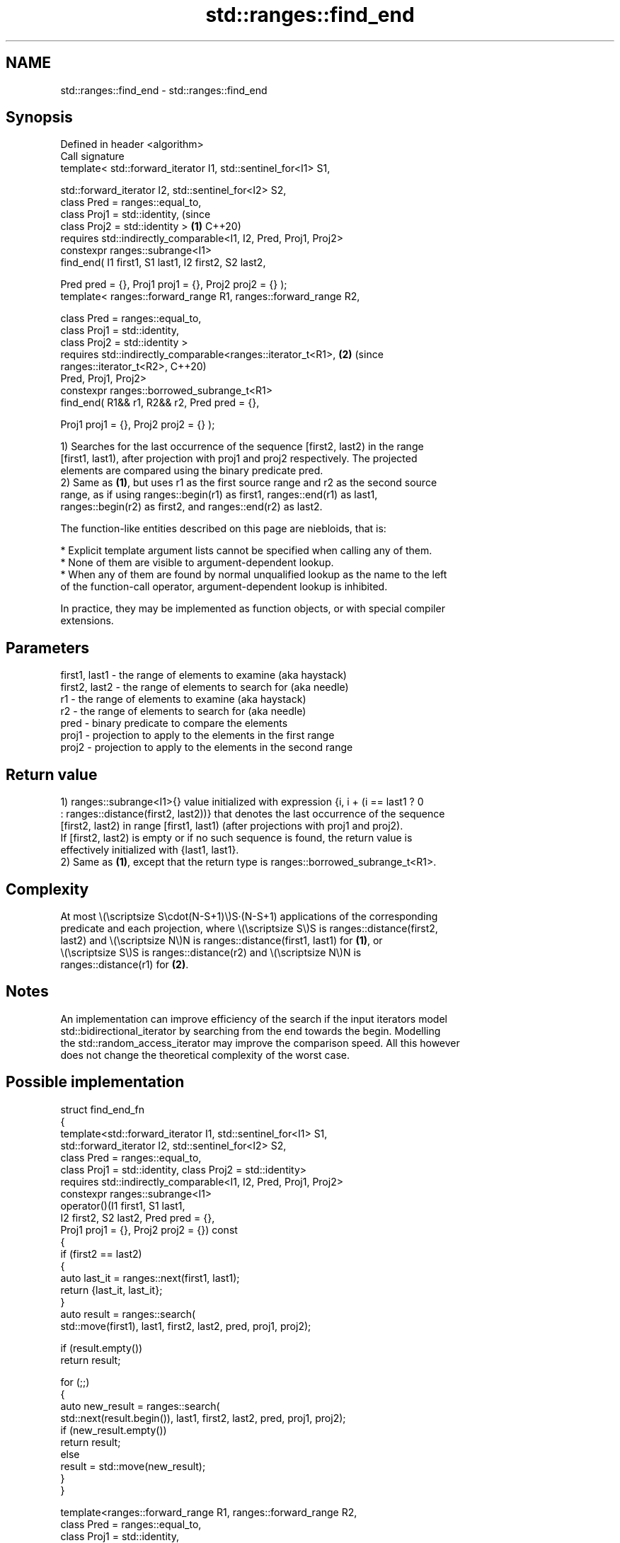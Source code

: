.TH std::ranges::find_end 3 "2024.06.10" "http://cppreference.com" "C++ Standard Libary"
.SH NAME
std::ranges::find_end \- std::ranges::find_end

.SH Synopsis
   Defined in header <algorithm>
   Call signature
   template< std::forward_iterator I1, std::sentinel_for<I1> S1,

             std::forward_iterator I2, std::sentinel_for<I2> S2,
             class Pred = ranges::equal_to,
             class Proj1 = std::identity,                                  (since
             class Proj2 = std::identity >                             \fB(1)\fP C++20)
   requires std::indirectly_comparable<I1, I2, Pred, Proj1, Proj2>
   constexpr ranges::subrange<I1>
       find_end( I1 first1, S1 last1, I2 first2, S2 last2,

                 Pred pred = {}, Proj1 proj1 = {}, Proj2 proj2 = {} );
   template< ranges::forward_range R1, ranges::forward_range R2,

             class Pred = ranges::equal_to,
             class Proj1 = std::identity,
             class Proj2 = std::identity >
   requires std::indirectly_comparable<ranges::iterator_t<R1>,         \fB(2)\fP (since
                                       ranges::iterator_t<R2>,             C++20)
                                       Pred, Proj1, Proj2>
   constexpr ranges::borrowed_subrange_t<R1>
       find_end( R1&& r1, R2&& r2, Pred pred = {},

                 Proj1 proj1 = {}, Proj2 proj2 = {} );

   1) Searches for the last occurrence of the sequence [first2, last2) in the range
   [first1, last1), after projection with proj1 and proj2 respectively. The projected
   elements are compared using the binary predicate pred.
   2) Same as \fB(1)\fP, but uses r1 as the first source range and r2 as the second source
   range, as if using ranges::begin(r1) as first1, ranges::end(r1) as last1,
   ranges::begin(r2) as first2, and ranges::end(r2) as last2.

   The function-like entities described on this page are niebloids, that is:

     * Explicit template argument lists cannot be specified when calling any of them.
     * None of them are visible to argument-dependent lookup.
     * When any of them are found by normal unqualified lookup as the name to the left
       of the function-call operator, argument-dependent lookup is inhibited.

   In practice, they may be implemented as function objects, or with special compiler
   extensions.

.SH Parameters

   first1, last1 - the range of elements to examine (aka haystack)
   first2, last2 - the range of elements to search for (aka needle)
   r1            - the range of elements to examine (aka haystack)
   r2            - the range of elements to search for (aka needle)
   pred          - binary predicate to compare the elements
   proj1         - projection to apply to the elements in the first range
   proj2         - projection to apply to the elements in the second range

.SH Return value

   1) ranges::subrange<I1>{} value initialized with expression {i, i + (i == last1 ? 0
   : ranges::distance(first2, last2))} that denotes the last occurrence of the sequence
   [first2, last2) in range [first1, last1) (after projections with proj1 and proj2).
   If [first2, last2) is empty or if no such sequence is found, the return value is
   effectively initialized with {last1, last1}.
   2) Same as \fB(1)\fP, except that the return type is ranges::borrowed_subrange_t<R1>.

.SH Complexity

   At most \\(\\scriptsize S\\cdot(N-S+1)\\)S·(N-S+1) applications of the corresponding
   predicate and each projection, where \\(\\scriptsize S\\)S is ranges::distance(first2,
   last2) and \\(\\scriptsize N\\)N is ranges::distance(first1, last1) for \fB(1)\fP, or
   \\(\\scriptsize S\\)S is ranges::distance(r2) and \\(\\scriptsize N\\)N is
   ranges::distance(r1) for \fB(2)\fP.

.SH Notes

   An implementation can improve efficiency of the search if the input iterators model
   std::bidirectional_iterator by searching from the end towards the begin. Modelling
   the std::random_access_iterator may improve the comparison speed. All this however
   does not change the theoretical complexity of the worst case.

.SH Possible implementation

   struct find_end_fn
   {
       template<std::forward_iterator I1, std::sentinel_for<I1> S1,
                std::forward_iterator I2, std::sentinel_for<I2> S2,
                class Pred = ranges::equal_to,
                class Proj1 = std::identity, class Proj2 = std::identity>
       requires std::indirectly_comparable<I1, I2, Pred, Proj1, Proj2>
       constexpr ranges::subrange<I1>
           operator()(I1 first1, S1 last1,
                      I2 first2, S2 last2, Pred pred = {},
                      Proj1 proj1 = {}, Proj2 proj2 = {}) const
       {
           if (first2 == last2)
           {
               auto last_it = ranges::next(first1, last1);
               return {last_it, last_it};
           }
           auto result = ranges::search(
               std::move(first1), last1, first2, last2, pred, proj1, proj2);

           if (result.empty())
               return result;

           for (;;)
           {
               auto new_result = ranges::search(
                   std::next(result.begin()), last1, first2, last2, pred, proj1, proj2);
               if (new_result.empty())
                   return result;
               else
                   result = std::move(new_result);
           }
       }

       template<ranges::forward_range R1, ranges::forward_range R2,
                class Pred = ranges::equal_to,
                class Proj1 = std::identity,
                class Proj2 = std::identity>
       requires std::indirectly_comparable<ranges::iterator_t<R1>,
                                           ranges::iterator_t<R2>,
                                           Pred, Proj1, Proj2>
       constexpr ranges::borrowed_subrange_t<R1>
           operator()(R1&& r1, R2&& r2, Pred pred = {},
                      Proj1 proj1 = {}, Proj2 proj2 = {}) const
       {
           return (*this)(ranges::begin(r1), ranges::end(r1),
                          ranges::begin(r2), ranges::end(r2),
                          std::move(pred),
                          std::move(proj1), std::move(proj2));
       }
   };

   inline constexpr find_end_fn find_end {};

.SH Example


// Run this code

 #include <algorithm>
 #include <array>
 #include <cctype>
 #include <iostream>
 #include <ranges>
 #include <string_view>

 void print(const auto haystack, const auto needle)
 {
     const auto pos = std::distance(haystack.begin(), needle.begin());
     std::cout << "In \\"";
     for (const auto c : haystack)
         std::cout << c;
     std::cout << "\\" found \\"";
     for (const auto c : needle)
         std::cout << c;
     std::cout << "\\" at position [" << pos << ".." << pos + needle.size() << ")\\n"
         << std::string(4 + pos, ' ') << std::string(needle.size(), '^') << '\\n';
 }

 int main()
 {
     using namespace std::literals;
     constexpr auto secret{"password password word..."sv};
     constexpr auto wanted{"password"sv};

     constexpr auto found1 = std::ranges::find_end(
         secret.cbegin(), secret.cend(), wanted.cbegin(), wanted.cend());
     print(secret, found1);

     constexpr auto found2 = std::ranges::find_end(secret, "word"sv);
     print(secret, found2);

     const auto found3 = std::ranges::find_end(secret, "ORD"sv,
         [](const char x, const char y) { // uses a binary predicate
             return std::tolower(x) == std::tolower(y);
         });
     print(secret, found3);

     const auto found4 = std::ranges::find_end(secret, "SWORD"sv, {}, {},
         [](char c) { return std::tolower(c); }); // projects the 2nd range
     print(secret, found4);

     static_assert(std::ranges::find_end(secret, "PASS"sv).empty()); // => not found
 }

.SH Output:

 In "password password word..." found "password" at position [9..17)
              ^^^^^^^^
 In "password password word..." found "word" at position [18..22)
                       ^^^^
 In "password password word..." found "ord" at position [19..22)
                        ^^^
 In "password password word..." found "sword" at position [12..17)
                 ^^^^^

.SH See also

   ranges::find_last
   ranges::find_last_if
   ranges::find_last_if_not finds the last element satisfying specific criteria
   (C++23)                  (niebloid)
   (C++23)
   (C++23)
   ranges::find
   ranges::find_if
   ranges::find_if_not      finds the first element satisfying specific criteria
   (C++20)                  (niebloid)
   (C++20)
   (C++20)
   ranges::find_first_of    searches for any one of a set of elements
   (C++20)                  (niebloid)
   ranges::adjacent_find    finds the first two adjacent items that are equal (or
   (C++20)                  satisfy a given predicate)
                            (niebloid)
   ranges::search           searches for a range of elements
   (C++20)                  (niebloid)
   ranges::search_n         searches for a number consecutive copies of an element in a
   (C++20)                  range
                            (niebloid)
   find_end                 finds the last sequence of elements in a certain range
                            \fI(function template)\fP
